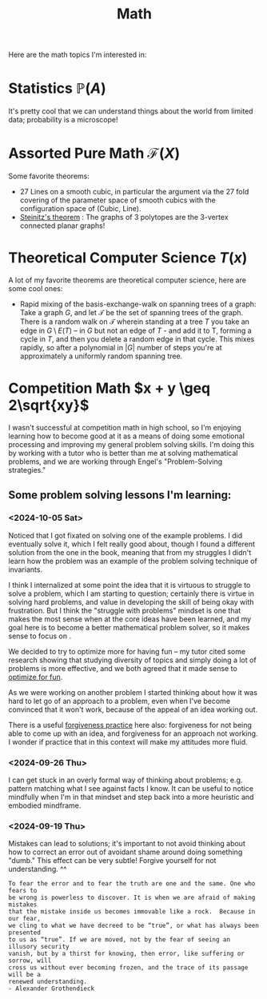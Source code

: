 #+title: Math

Here are the math topics I'm interested in:

* Statistics $\mathbb{P}(A)$

It's pretty cool that we can understand things about the world from limited data; probability is a microscope!

* Assorted Pure Math  $\mathcal{F}(X)$

Some favorite theorems:
- 27 Lines on a smooth cubic, in particular the argument via the 27 fold covering of the parameter space of smooth cubics with the configuration space of (Cubic, Line).
- [[https://en.wikipedia.org/wiki/Steinitz%27s_theorem][Steinitz's theorem]] : The graphs of 3 polytopes are the 3-vertex connected planar graphs!


* Theoretical Computer Science $T(x)$

A lot of my favorite theorems are theoretical computer science, here are some cool ones:

- Rapid mixing of the basis-exchange-walk on spanning trees of a graph: Take a graph $G$, and let $\mathcal{T}$ be the set of spanning trees of the graph. There is a random walk on $\mathcal{T}$ wherein standing at a tree $T$ you take an edge in $G \setminus E(T)$ -- in $G$ but not an edge of $T$ - and add it to T, forming a cycle in $T$,  and then you delete a random edge in that cycle. This mixes rapidly, so after a polynomial in $|G|$ number of steps you're at approximately a uniformly random spanning tree.

* Competition Math $x + y \geq 2\sqrt{xy}$

I wasn't successful at competition math in high school, so I'm enjoying learning how to become good at it as a means of doing some emotional processing and improving my general problem solving skills. I'm doing this by working with a tutor who is better than me at solving mathematical problems, and we are working through Engel's "Problem-Solving strategies."

** Some problem solving lessons I'm learning:
*** <2024-10-05 Sat>
Noticed that I got fixated on solving one of the example problems. I did eventually solve it, which I felt really good about, though I found a different solution from the one in the book, meaning that from my struggles I didn't learn how the problem was an example of the problem solving technique of invariants.

I think I internalized at some point the idea that it is virtuous to struggle to solve a problem, which I am starting to question; certainly there is virtue in solving hard problems, and value in developing the skill of being okay with frustration. But I think the "struggle with problems" mindset is one that makes the most sense when at the core ideas have been learned, and my goal here is to become a better mathematical problem solver, so it makes sense to focus on .

We decided to try to optimize more for having fun -- my tutor cited some research showing that studying diversity of topics and simply doing a lot of problems is more effective, and we both agreed that it made sense to [[file:SoftwareDevelopment.org::*Fun][optimize for fun]].

As we were working on another problem I started thinking about how it was hard to let go of an approach to a problem, even when I've become convinced that it won't work, because of the appeal of an idea working out.

There is a useful [[file:Personal.org::*Forgiveness Meditation][forgiveness practice]] here also: forgiveness for not being able to come up with an idea, and forgiveness for an approach not working. I wonder if practice that in this context will make my attitudes more fluid.

*** <2024-09-26 Thu>

I can get stuck in an overly formal way of thinking about problems; e.g. pattern matching what I see against facts I know. It can be useful to notice mindfully when I'm in that mindset and step back into a more heuristic and embodied mindframe.

*** <2024-09-19 Thu>

Mistakes can lead to solutions; it's important to not avoid thinking about how to correct an error out of avoidant shame around doing something "dumb." This effect can be very subtle! Forgive yourself for not understanding. ^^

#+begin_src qoute
To fear the error and to fear the truth are one and the same. One who fears to
be wrong is powerless to discover. It is when we are afraid of making mistakes
that the mistake inside us becomes immovable like a rock.  Because in our fear,
we cling to what we have decreed to be “true”, or what has always been presented
to us as “true”. If we are moved, not by the fear of seeing an illusory security
vanish, but by a thirst for knowing, then error, like suffering or sorrow, will
cross us without ever becoming frozen, and the trace of its passage will be a
renewed understanding.
- Alexander Grothendieck
#+end_src
